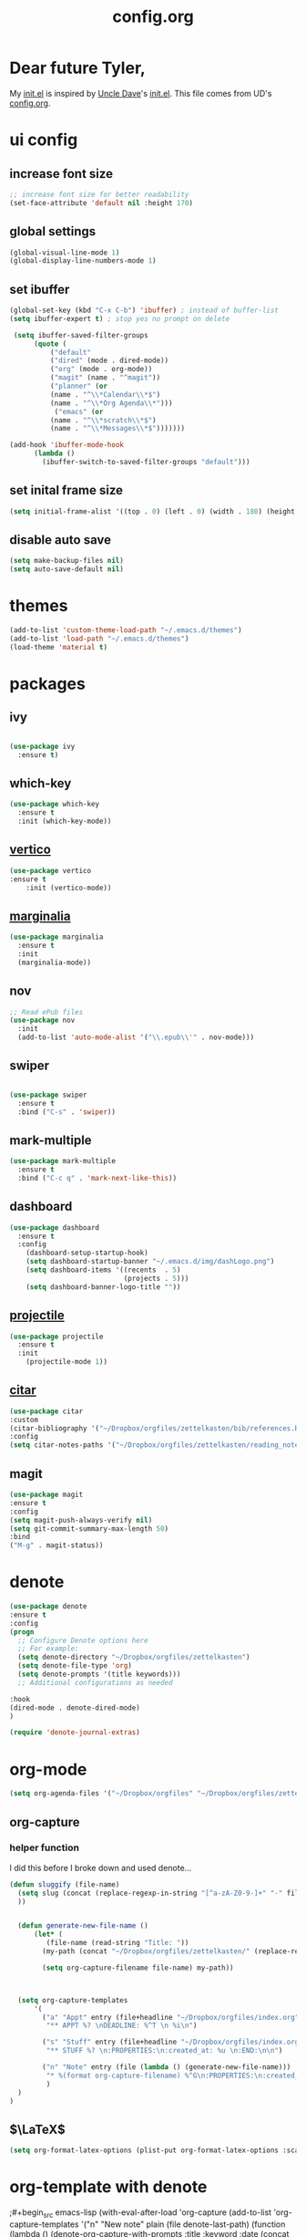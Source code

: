 #+title: config.org
#+startup: overview latexpreview

* Dear future Tyler,

My [[file:init.el][init.el]] is inspired by [[https://github.com/daedreth/UncleDavesEmacs][Uncle Dave]]'s [[https://github.com/daedreth/UncleDavesEmacs/blob/master/init.el][init.el]]. This file comes from UD's [[https://github.com/daedreth/UncleDavesEmacs/blob/master/config.org][config.org]].


* ui config

** increase font size

#+begin_src emacs-lisp
;; increase font size for better readability
(set-face-attribute 'default nil :height 170)
#+end_src


** global settings

#+begin_src emacs-lisp
(global-visual-line-mode 1)
(global-display-line-numbers-mode 1)
#+end_src



** set ibuffer

#+begin_src emacs-lisp
  (global-set-key (kbd "C-x C-b") 'ibuffer) ; instead of buffer-list
  (setq ibuffer-expert t) ; stop yes no prompt on delete

   (setq ibuffer-saved-filter-groups
	    (quote (
		    ("default"
		    ("dired" (mode . dired-mode))
		    ("org" (mode . org-mode))
		    ("magit" (name . "^magit"))
		    ("planner" (or
			(name . "^\\*Calendar\\*$")
			(name . "^\\*Org Agenda\\*")))
		     ("emacs" (or
			(name . "^\\*scratch\\*$")
			(name . "^\\*Messages\\*$")))))))

  (add-hook 'ibuffer-mode-hook
	    (lambda ()
	      (ibuffer-switch-to-saved-filter-groups "default")))
#+end_src


** set inital frame size

#+begin_src emacs-lisp
(setq initial-frame-alist '((top . 0) (left . 0) (width . 180) (height . 80)))
#+end_src


** disable auto save

#+begin_src emacs-lisp
(setq make-backup-files nil)
(setq auto-save-default nil)
#+end_src


* themes
#+begin_src emacs-lisp
(add-to-list 'custom-theme-load-path "~/.emacs.d/themes")
(add-to-list 'load-path "~/.emacs.d/themes")
(load-theme 'material t)
#+end_src



* packages

** ivy

#+begin_src emacs-lisp

(use-package ivy
  :ensure t)

#+end_src

** which-key

#+begin_src emacs-lisp
(use-package which-key
  :ensure t
  :init (which-key-mode))
#+end_src

** [[https://github.com/minad/vertico][vertico]]

#+begin_src emacs-lisp
(use-package vertico
:ensure t
    :init (vertico-mode))
#+end_src

** [[https://github.com/minad/marginalia][marginalia]]

#+begin_src emacs-lisp
(use-package marginalia
  :ensure t
  :init
  (marginalia-mode)) 
#+end_src

** nov

#+begin_src emacs-lisp
  ;; Read ePub files
  (use-package nov
    :init
    (add-to-list 'auto-mode-alist '("\\.epub\\'" . nov-mode)))

#+end_src

** swiper

#+begin_src emacs-lisp

(use-package swiper
  :ensure t
  :bind ("C-s" . 'swiper))

#+end_src

** mark-multiple

#+begin_src emacs-lisp
(use-package mark-multiple
  :ensure t
  :bind ("C-c q" . 'mark-next-like-this))
#+end_src

** dashboard

#+begin_src emacs-lisp
(use-package dashboard
  :ensure t
  :config
    (dashboard-setup-startup-hook)
    (setq dashboard-startup-banner "~/.emacs.d/img/dashLogo.png")
    (setq dashboard-items '((recents  . 5)
                            (projects . 5)))
    (setq dashboard-banner-logo-title ""))
#+end_src

** [[https://docs.projectile.mx/projectile/index.html][projectile]]

#+begin_src emacs-lisp
(use-package projectile
  :ensure t
  :init
    (projectile-mode 1))
#+end_src

** [[https://github.com/emacs-citar/citar][citar]]

#+begin_src emacs-lisp
  (use-package citar
  :custom
  (citar-bibliography '("~/Dropbox/orgfiles/zettelkasten/bib/references.bib"))
  :config
  (setq citar-notes-paths '("~/Dropbox/orgfiles/zettelkasten/reading_notes")))
#+end_src

** magit

#+begin_src emacs-lisp
  (use-package magit
  :ensure t
  :config
  (setq magit-push-always-verify nil)
  (setq git-commit-summary-max-length 50)
  :bind
  ("M-g" . magit-status))
#+end_src


* denote

#+begin_src emacs-lisp
  (use-package denote
  :ensure t
  :config
  (progn
    ;; Configure Denote options here
    ;; For example:
    (setq denote-directory "~/Dropbox/orgfiles/zettelkasten")
    (setq denote-file-type 'org)
    (setq denote-prompts '(title keywords)))
    ;; Additional configurations as needed

  :hook
  (dired-mode . denote-dired-mode)
  )

  (require 'denote-journal-extras)
#+end_src


* org-mode

#+begin_src emacs-lisp
(setq org-agenda-files '("~/Dropbox/orgfiles" "~/Dropbox/orgfiles/zettelkasten"))
#+end_src

** org-capture

*** helper function
I did this before I broke down and used denote...

#+begin_src emacs-lisp
  (defun sluggify (file-name)
    (setq slug (concat (replace-regexp-in-string "[^a-zA-Z0-9-]+" "-" file-name) ".org")
    ))


    (defun generate-new-file-name ()
	    (let* (
		   (file-name (read-string "Title: ")) 
		  (my-path (concat "~/Dropbox/orgfiles/zettelkasten/" (replace-regexp-in-string "[^a-zA-Z0-9-]+" "-" file-name) ".org")))
		   
	      (setq org-capture-filename file-name) my-path))


	    
#+end_src

#+begin_src emacs-lisp
    (setq org-capture-templates
		'(
		  ("a" "Appt" entry (file+headline "~/Dropbox/orgfiles/index.org" "Appointments")
		   "** APPT %? \nDEADLINE: %^T \n %i\n")

		  ("s" "Stuff" entry (file+headline "~/Dropbox/orgfiles/index.org" "Capture")
		   "** STUFF %? \n:PROPERTIES:\n:created_at: %u \n:END:\n\n")

		  ("n" "Note" entry (file (lambda () (generate-new-file-name)))
		   "* %(format org-capture-filename) %^G\n:PROPERTIES:\n:created_at: %u \n:END:\n\n#+biblography: citations.bib\n* backlink:  %a " 
		   )
    )
  )

  #+end_src


** $\LaTeX$

#+begin_src emacs-lisp
(setq org-format-latex-options (plist-put org-format-latex-options :scale 3.0))
#+end_src


* org-template with denote

;#+begin_src emacs-lisp
  (with-eval-after-load 'org-capture
  (add-to-list 'org-capture-templates
               '("n" "New note" plain (file denote-last-path)
                 (function (lambda () (denote-org-capture-with-prompts :title :keyword :date (concat denote-directory "/prep/"))))
                 :no-save t :immediate-finish nil :kill-buffer t :jump-to-captured t)))
;#+end_src


* misc
